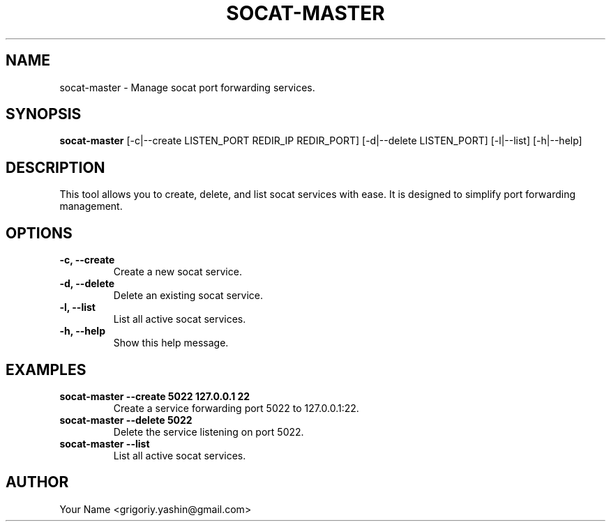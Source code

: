.TH SOCAT-MASTER 1 "February 2025" "socat-master 1.0" "User Commands"
.SH NAME
socat-master \- Manage socat port forwarding services.
.SH SYNOPSIS
.B socat-master
[\-c|\-\-create LISTEN_PORT REDIR_IP REDIR_PORT]
[\-d|\-\-delete LISTEN_PORT]
[\-l|\-\-list]
[\-h|\-\-help]
.SH DESCRIPTION
This tool allows you to create, delete, and list socat services
with ease. It is designed to simplify port forwarding management.
.SH OPTIONS
.TP
.B \-c, \-\-create
Create a new socat service.
.TP
.B \-d, \-\-delete
Delete an existing socat service.
.TP
.B \-l, \-\-list
List all active socat services.
.TP
.B \-h, \-\-help
Show this help message.
.SH EXAMPLES
.TP
.B socat-master \-\-create 5022 127.0.0.1 22
Create a service forwarding port 5022 to 127.0.0.1:22.
.TP
.B socat-master \-\-delete 5022
Delete the service listening on port 5022.
.TP
.B socat-master \-\-list
List all active socat services.
.SH AUTHOR
Your Name <grigoriy.yashin@gmail.com>
